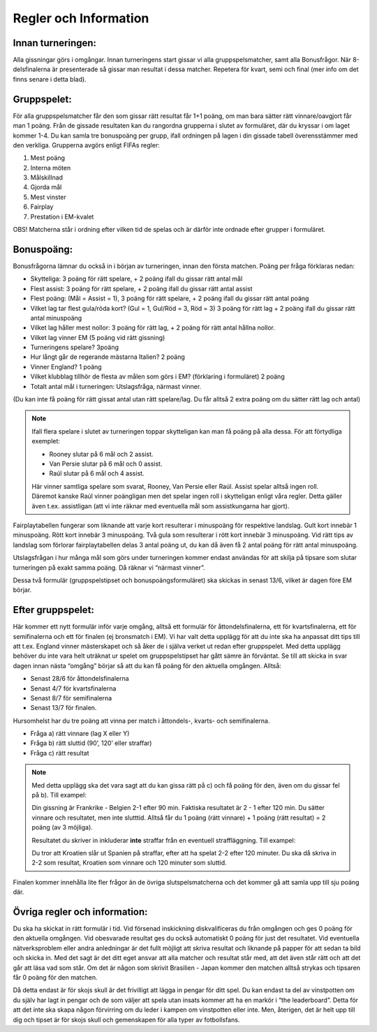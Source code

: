 Regler och Information
==========================

.. Detta är en kommentar, den syns inte i texten

Innan turneringen:
---------------------

Alla gissningar görs i omgångar. Innan turneringens start gissar vi alla gruppspelsmatcher, samt alla Bonusfrågor. När 8-delsfinalerna är presenterade så gissar man resultat i dessa matcher. Repetera för kvart, semi och final (mer info om det finns senare i detta blad). 

Gruppspelet:
-----------------

För alla gruppspelsmatcher får den som gissar rätt resultat får 1+1 poäng, om man bara sätter rätt vinnare/oavgjort får man 1 poäng. Från de gissade resultaten kan du rangordna grupperna i slutet av formuläret, där du kryssar i om laget kommer 1-4. Du kan samla tre bonuspoäng per grupp, ifall ordningen på lagen i din gissade tabell överensstämmer med den verkliga. Grupperna avgörs enligt FIFAs regler:

#. Mest poäng
#. Interna möten
#. Målskillnad
#. Gjorda mål
#. Mest vinster
#. Fairplay
#. Prestation i EM-kvalet

OBS! Matcherna står i ordning efter vilken tid de spelas och är därför inte ordnade efter grupper i formuläret.

Bonuspoäng:
-------------

Bonusfrågorna lämnar du också in i början av turneringen, innan den första matchen. Poäng per fråga förklaras nedan:

* Skytteliga: 3 poäng för rätt spelare, + 2 poäng ifall du gissar rätt antal mål
* Flest assist:  3 poäng för rätt spelare, + 2 poäng ifall du gissar rätt antal assist
* Flest poäng: (Mål = Assist = 1), 3 poäng för rätt spelare, + 2 poäng ifall du gissar rätt antal poäng
* Vilket lag tar flest gula/röda kort? (Gul = 1, Gul/Röd = 3, Röd = 3) 3 poäng för rätt lag + 2 poäng ifall du gissar rätt antal minuspoäng
* Vilket lag håller mest nollor: 3 poäng för rätt lag, + 2 poäng för rätt antal hållna nollor.
* Vilket lag vinner EM (5 poäng vid rätt gissning)
* Turneringens spelare? 3poäng
* Hur långt går de regerande mästarna Italien? 2 poäng
* Vinner England? 1 poäng
* Vilket klubblag tillhör de flesta av målen som görs i EM? (förklaring i formuläret) 2 poäng
* Totalt antal mål i turneringen: Utslagsfråga, närmast vinner.

(Du kan inte få poäng för rätt gissat antal utan rätt spelare/lag. Du får alltså 2 extra poäng om du sätter rätt lag och antal)

.. note:: 
    Ifall flera spelare i slutet av turneringen toppar skytteligan kan man få poäng på alla dessa. För att förtydliga exemplet:

    - Rooney slutar på 6 mål och 2 assist.
    - Van Persie slutar på 6 mål och 0 assist.
    - Raúl slutar på 6 mål och 4 assist.
    
    Här vinner samtliga spelare som svarat, Rooney, Van Persie eller Raúl. Assist spelar alltså ingen roll. Däremot kanske Raúl vinner poängligan men det spelar ingen roll i skytteligan enligt våra regler. Detta gäller även t.ex. assistligan (att vi inte räknar med eventuella mål som assistkungarna har gjort).

Fairplaytabellen fungerar som liknande att varje kort resulterar i minuspoäng för respektive landslag. Gult kort innebär 1 minuspoäng. Rött kort innebär 3 minuspoäng. Två gula som resulterar i rött kort innebär 3 minuspoäng. Vid rätt tips av landslag som förlorar fairplaytabellen delas 3 antal poäng ut, du kan då även få 2 antal poäng för rätt antal minuspoäng.

Utslagsfrågan i hur många mål som görs under turneringen kommer endast användas för att skilja på tipsare som slutar turneringen på exakt samma poäng. Då räknar vi “närmast vinner”.

Dessa två formulär (gruppspelstipset och bonuspoängsformuläret) ska skickas in senast 13/6, vilket är dagen före EM börjar.

Efter gruppspelet:
------------------------

Här kommer ett nytt formulär inför varje omgång, alltså ett formulär för åttondelsfinalerna, ett för kvartsfinalerna, ett för semifinalerna och ett för finalen (ej bronsmatch i EM). Vi har valt detta upplägg för att du inte ska ha anpassat ditt tips till att t.ex. England vinner mästerskapet och så åker de i själva verket ut redan efter gruppspelet. Med detta upplägg behöver du inte vara helt uträknat ur spelet om gruppspelstipset har gått sämre än förväntat. Se till att skicka in svar dagen innan nästa “omgång” börjar så att du kan få poäng för den aktuella omgången. Alltså:

* Senast 28/6 för åttondelsfinalerna
* Senast 4/7 för kvartsfinalerna
* Senast 8/7 för semifinalerna
* Senast 13/7 för finalen.

Hursomhelst har du tre poäng att vinna per match i åttondels-, kvarts- och semifinalerna.

- Fråga a) rätt vinnare (lag X eller Y)
- Fråga b) rätt sluttid (90’, 120’ eller straffar)
- Fråga c) rätt resultat

.. note::
    Med detta upplägg ska det vara sagt att du kan gissa rätt på c) och få poäng för den, även om du gissar fel på b). Till exampel:
    
    Din gissning är Frankrike - Belgien 2-1 efter 90 min. Faktiska resultatet är 2 - 1 efter 120 min. Du sätter vinnare och resultatet, men inte slutttid. 
    Alltså får du 1 poäng (rätt vinnare) + 1 poäng (rätt resultat) = 2 poäng (av 3 möjliga).

    Resultatet du skriver in inkluderar **inte** straffar från en eventuell straffläggning. Till exampel:
    
    Du tror att Kroatien slår ut Spanien på straffar, efter att ha spelat 2-2 efter 120 minuter.
    Du ska då skriva in 2-2 som resultat, Kroatien som vinnare och 120 minuter som sluttid.

Finalen kommer innehålla lite fler frågor än de övriga slutspelsmatcherna och det kommer gå att samla upp till sju poäng där.

Övriga regler och information:
-------------------------------

Du ska ha skickat in rätt formulär i tid. Vid försenad inskickning diskvalificeras du från omgången och ges 0 poäng för den aktuella omgången. Vid obesvarade resultat ges du också automatiskt 0 poäng för just det resultatet. 
Vid eventuella nätverksproblem eller andra anledningar är det fullt möjligt att skriva resultat och liknande på papper för att sedan ta bild och skicka in. Med det sagt är det ditt eget ansvar att alla matcher och resultat står med, att det även står rätt och att det går att läsa vad som står. Om det är någon som skrivit Brasilien - Japan kommer den matchen alltså strykas och tipsaren får 0 poäng för den matchen.

Då detta endast är för skojs skull är det frivilligt att lägga in pengar för ditt spel. Du kan endast ta del av vinstpotten om du själv har lagt in pengar och de som väljer att spela utan insats kommer att ha en markör i “the leaderboard”. Detta för att det inte ska skapa någon förvirring om du leder i kampen om vinstpotten eller inte. Men, återigen, det är helt upp till dig och tipset är för skojs skull och gemenskapen för alla typer av fotbollsfans.
